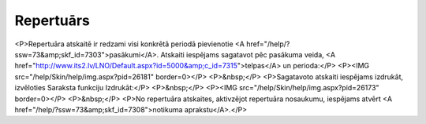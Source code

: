 .. 7320 ==============Repertuārs============== <P>Repertuāra atskaitē ir redzami visi konkrētā periodā pievienotie <A href="/help/?ssw=73&amp;skf_id=7303">pasākumi</A>. Atskaiti iespējams sagatavot pēc pasākuma veida, <A href="http://www.its2.lv/LNO/Default.aspx?id=5000&amp;c_id=7315">telpas</A> un perioda:</P>
<P><IMG src="/help/Skin/help/img.aspx?pid=26181" border=0></P>
<P>&nbsp;</P>
<P>Sagatavoto atskaiti iespējams izdrukāt, izvēloties Saraksta funkciju Izdrukāt:</P>
<P>&nbsp;</P>
<P><IMG src="/help/Skin/help/img.aspx?pid=26173" border=0></P>
<P>&nbsp;</P>
<P>No repertuāra atskaites, aktivzējot repertuāra nosaukumu, iespējams atvērt <A href="/help/?ssw=73&amp;skf_id=7308">notikuma aprakstu</A>.</P> 